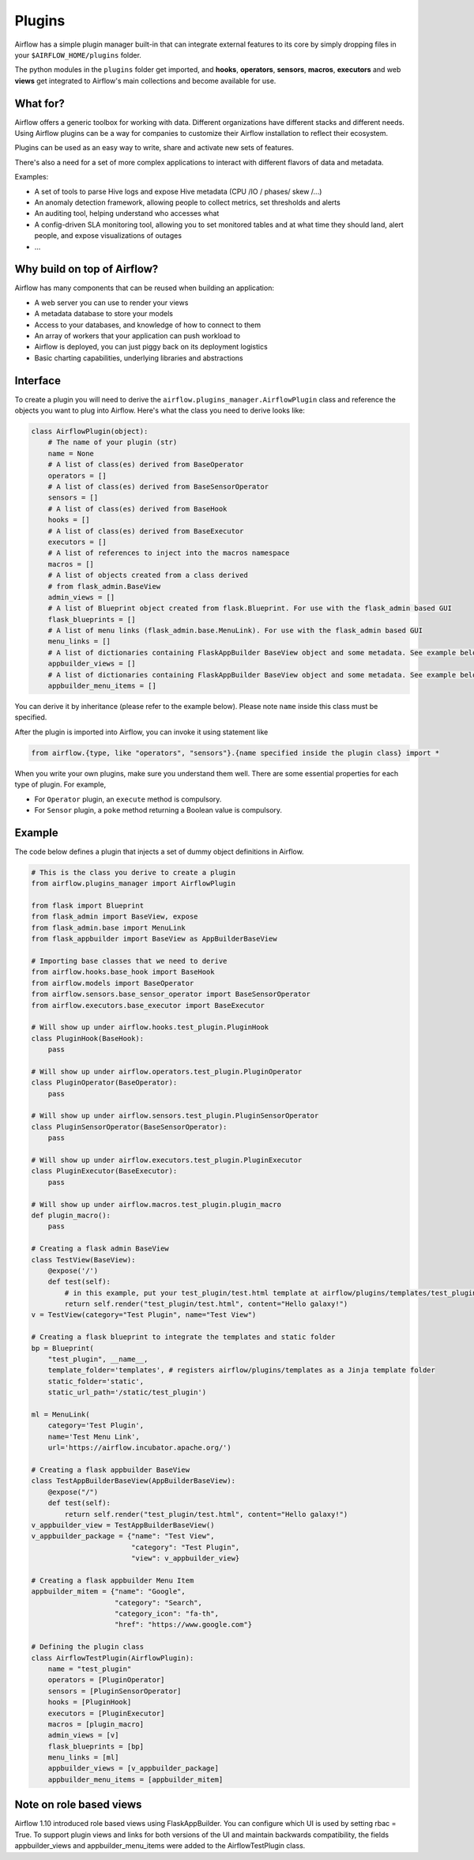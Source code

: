 ..  Licensed to the Apache Software Foundation (ASF) under one
    or more contributor license agreements.  See the NOTICE file
    distributed with this work for additional information
    regarding copyright ownership.  The ASF licenses this file
    to you under the Apache License, Version 2.0 (the
    "License"); you may not use this file except in compliance
    with the License.  You may obtain a copy of the License at

..    http://www.apache.org/licenses/LICENSE-2.0

..  Unless required by applicable law or agreed to in writing,
    software distributed under the License is distributed on an
    "AS IS" BASIS, WITHOUT WARRANTIES OR CONDITIONS OF ANY
    KIND, either express or implied.  See the License for the
    specific language governing permissions and limitations
    under the License.

Plugins
=======

Airflow has a simple plugin manager built-in that can integrate external
features to its core by simply dropping files in your
``$AIRFLOW_HOME/plugins`` folder.

The python modules in the ``plugins`` folder get imported,
and **hooks**, **operators**, **sensors**, **macros**, **executors** and web **views**
get integrated to Airflow's main collections and become available for use.

What for?
---------

Airflow offers a generic toolbox for working with data. Different
organizations have different stacks and different needs. Using Airflow
plugins can be a way for companies to customize their Airflow installation
to reflect their ecosystem.

Plugins can be used as an easy way to write, share and activate new sets of
features.

There's also a need for a set of more complex applications to interact with
different flavors of data and metadata.

Examples:

* A set of tools to parse Hive logs and expose Hive metadata (CPU /IO / phases/ skew /...)
* An anomaly detection framework, allowing people to collect metrics, set thresholds and alerts
* An auditing tool, helping understand who accesses what
* A config-driven SLA monitoring tool, allowing you to set monitored tables and at what time
  they should land, alert people, and expose visualizations of outages
* ...

Why build on top of Airflow?
----------------------------

Airflow has many components that can be reused when building an application:

* A web server you can use to render your views
* A metadata database to store your models
* Access to your databases, and knowledge of how to connect to them
* An array of workers that your application can push workload to
* Airflow is deployed, you can just piggy back on its deployment logistics
* Basic charting capabilities, underlying libraries and abstractions


Interface
---------

To create a plugin you will need to derive the
``airflow.plugins_manager.AirflowPlugin`` class and reference the objects
you want to plug into Airflow. Here's what the class you need to derive
looks like:


.. code:: python

    class AirflowPlugin(object):
        # The name of your plugin (str)
        name = None
        # A list of class(es) derived from BaseOperator
        operators = []
        # A list of class(es) derived from BaseSensorOperator
        sensors = []
        # A list of class(es) derived from BaseHook
        hooks = []
        # A list of class(es) derived from BaseExecutor
        executors = []
        # A list of references to inject into the macros namespace
        macros = []
        # A list of objects created from a class derived
        # from flask_admin.BaseView
        admin_views = []
        # A list of Blueprint object created from flask.Blueprint. For use with the flask_admin based GUI
        flask_blueprints = []
        # A list of menu links (flask_admin.base.MenuLink). For use with the flask_admin based GUI
        menu_links = []
        # A list of dictionaries containing FlaskAppBuilder BaseView object and some metadata. See example below
        appbuilder_views = []
        # A list of dictionaries containing FlaskAppBuilder BaseView object and some metadata. See example below
        appbuilder_menu_items = []



You can derive it by inheritance (please refer to the example below).
Please note ``name`` inside this class must be specified.

After the plugin is imported into Airflow,
you can invoke it using statement like


.. code:: python

    from airflow.{type, like "operators", "sensors"}.{name specified inside the plugin class} import *


When you write your own plugins, make sure you understand them well.
There are some essential properties for each type of plugin.
For example,

* For ``Operator`` plugin, an ``execute`` method is compulsory.
* For ``Sensor`` plugin, a ``poke`` method returning a Boolean value is compulsory.


Example
-------

The code below defines a plugin that injects a set of dummy object
definitions in Airflow.

.. code:: python

    # This is the class you derive to create a plugin
    from airflow.plugins_manager import AirflowPlugin

    from flask import Blueprint
    from flask_admin import BaseView, expose
    from flask_admin.base import MenuLink
    from flask_appbuilder import BaseView as AppBuilderBaseView

    # Importing base classes that we need to derive
    from airflow.hooks.base_hook import BaseHook
    from airflow.models import BaseOperator
    from airflow.sensors.base_sensor_operator import BaseSensorOperator
    from airflow.executors.base_executor import BaseExecutor

    # Will show up under airflow.hooks.test_plugin.PluginHook
    class PluginHook(BaseHook):
        pass

    # Will show up under airflow.operators.test_plugin.PluginOperator
    class PluginOperator(BaseOperator):
        pass

    # Will show up under airflow.sensors.test_plugin.PluginSensorOperator
    class PluginSensorOperator(BaseSensorOperator):
        pass

    # Will show up under airflow.executors.test_plugin.PluginExecutor
    class PluginExecutor(BaseExecutor):
        pass

    # Will show up under airflow.macros.test_plugin.plugin_macro
    def plugin_macro():
        pass

    # Creating a flask admin BaseView
    class TestView(BaseView):
        @expose('/')
        def test(self):
            # in this example, put your test_plugin/test.html template at airflow/plugins/templates/test_plugin/test.html
            return self.render("test_plugin/test.html", content="Hello galaxy!")
    v = TestView(category="Test Plugin", name="Test View")

    # Creating a flask blueprint to integrate the templates and static folder
    bp = Blueprint(
        "test_plugin", __name__,
        template_folder='templates', # registers airflow/plugins/templates as a Jinja template folder
        static_folder='static',
        static_url_path='/static/test_plugin')

    ml = MenuLink(
        category='Test Plugin',
        name='Test Menu Link',
        url='https://airflow.incubator.apache.org/')

    # Creating a flask appbuilder BaseView
    class TestAppBuilderBaseView(AppBuilderBaseView):
        @expose("/")
        def test(self):
            return self.render("test_plugin/test.html", content="Hello galaxy!")
    v_appbuilder_view = TestAppBuilderBaseView()
    v_appbuilder_package = {"name": "Test View",
                            "category": "Test Plugin",
                            "view": v_appbuilder_view}

    # Creating a flask appbuilder Menu Item
    appbuilder_mitem = {"name": "Google",
                        "category": "Search",
                        "category_icon": "fa-th",
                        "href": "https://www.google.com"}

    # Defining the plugin class
    class AirflowTestPlugin(AirflowPlugin):
        name = "test_plugin"
        operators = [PluginOperator]
        sensors = [PluginSensorOperator]
        hooks = [PluginHook]
        executors = [PluginExecutor]
        macros = [plugin_macro]
        admin_views = [v]
        flask_blueprints = [bp]
        menu_links = [ml]
        appbuilder_views = [v_appbuilder_package]
        appbuilder_menu_items = [appbuilder_mitem]


Note on role based views
------------------------

Airflow 1.10 introduced role based views using FlaskAppBuilder. You can configure which UI is used by setting
rbac = True. To support plugin views and links for both versions of the UI and maintain backwards compatibility,
the fields appbuilder_views and appbuilder_menu_items were added to the AirflowTestPlugin class.
